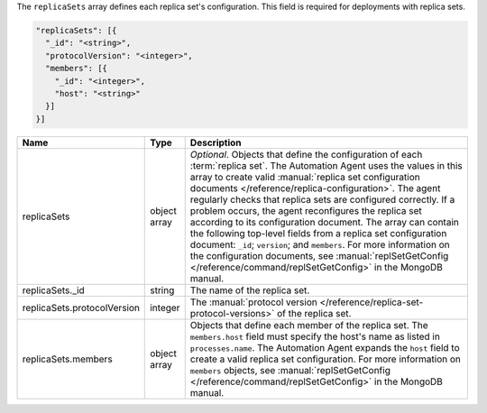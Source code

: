 The ``replicaSets`` array defines each replica set's configuration.
This field is required for deployments with replica sets.

.. code-block:: json

   "replicaSets": [{
     "_id": "<string>",
     "protocolVersion": "<integer>",
     "members": [{
       "_id": "<integer>",
       "host": "<string>"
     }]
   }]

.. list-table::
   :widths: 30 10 80
   :header-rows: 1

   * - Name
     - Type
     - Description

   * - replicaSets
     - object array
     - *Optional*. Objects that define the configuration of each
       :term:`replica set`. The Automation Agent uses the values in this
       array to create valid :manual:`replica set configuration documents
       </reference/replica-configuration>`. The agent regularly checks
       that replica sets are configured correctly. If a problem occurs,
       the agent reconfigures the replica set according to its
       configuration document. The array can contain the following
       top-level fields from a replica set configuration document:
       ``_id``; ``version``; and ``members``. For more information on the
       configuration documents, see :manual:`replSetGetConfig
       </reference/command/replSetGetConfig>` in the MongoDB manual.

   * - replicaSets._id
     - string
     - The name of the replica set.

   * - replicaSets.protocolVersion
     - integer
     - The :manual:`protocol version </reference/replica-set-protocol-versions>`
       of the replica set.

   * - replicaSets.members
     - object array
     - Objects that define each member of the replica set. The
       ``members.host`` field must specify the host's name as listed in
       ``processes.name``. The Automation Agent expands the ``host`` field
       to create a valid replica set configuration. For more information
       on ``members`` objects, see :manual:`replSetGetConfig
       </reference/command/replSetGetConfig>` in the MongoDB manual.
